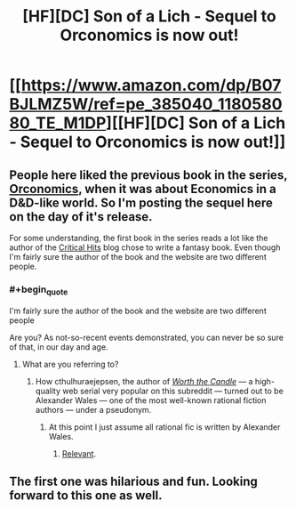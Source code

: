 #+TITLE: [HF][DC] Son of a Lich - Sequel to Orconomics is now out!

* [[https://www.amazon.com/dp/B07BJLMZ5W/ref=pe_385040_118058080_TE_M1DP][[HF][DC] Son of a Lich - Sequel to Orconomics is now out!]]
:PROPERTIES:
:Author: xamueljones
:Score: 22
:DateUnix: 1526984672.0
:END:

** People here liked the previous book in the series, [[https://www.reddit.com/r/rational/comments/56r15v/dcrtbook_orconomics/][Orconomics]], when it was about Economics in a D&D-like world. So I'm posting the sequel here on the day of it's release.

For some understanding, the first book in the series reads a lot like the author of the [[http://www.critical-hits.com/features/dungeonomics-bibliography/][Critical Hits]] blog chose to write a fantasy book. Even though I'm fairly sure the author of the book and the website are two different people.
:PROPERTIES:
:Author: xamueljones
:Score: 4
:DateUnix: 1526984980.0
:END:

*** #+begin_quote
  I'm fairly sure the author of the book and the website are two different people
#+end_quote

Are you? As not-so-recent events demonstrated, you can never be so sure of that, in our day and age.
:PROPERTIES:
:Author: Noumero
:Score: 7
:DateUnix: 1526999893.0
:END:

**** What are you referring to?
:PROPERTIES:
:Author: sand_bagger
:Score: 2
:DateUnix: 1527010960.0
:END:

***** How cthulhuraejepsen, the author of [[https://archiveofourown.org/works/11478249/chapters/25740126][/Worth the Candle/]] --- a high-quality web serial very popular on this subreddit --- turned out to be Alexander Wales --- one of the most well-known rational fiction authors --- under a pseudonym.
:PROPERTIES:
:Author: Noumero
:Score: 9
:DateUnix: 1527013546.0
:END:

****** At this point I just assume all rational fic is written by Alexander Wales.
:PROPERTIES:
:Author: NebulousASK
:Score: 7
:DateUnix: 1527023910.0
:END:

******* [[https://old.reddit.com/r/rational/comments/89vkv0/biweekly_challenge_comedy/dxg0etc/][Relevant]].
:PROPERTIES:
:Author: Noumero
:Score: 7
:DateUnix: 1527027027.0
:END:


** The first one was hilarious and fun. Looking forward to this one as well.
:PROPERTIES:
:Author: SaintPeter74
:Score: 3
:DateUnix: 1527026898.0
:END:
